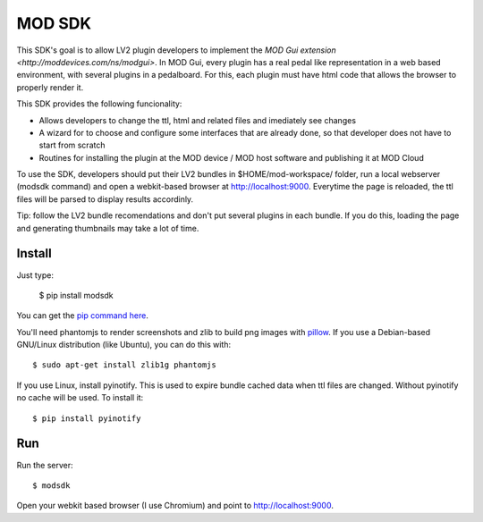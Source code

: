 =======
MOD SDK
=======

This SDK's goal is to allow LV2 plugin developers to implement the `MOD Gui extension <http://moddevices.com/ns/modgui>`. In MOD Gui, every plugin has a real pedal like representation in a web based environment, with several plugins in a pedalboard. For this, each plugin must have html code that allows the browser to properly render it.

This SDK provides the following funcionality:

* Allows developers to change the ttl, html and related files and imediately see changes
* A wizard for to choose and configure some interfaces that are already done, so that developer does not have to start from scratch
* Routines for installing the plugin at the MOD device / MOD host software and publishing it at MOD Cloud

To use the SDK, developers should put their LV2 bundles in $HOME/mod-workspace/ folder, run a local webserver (modsdk command) and open a webkit-based browser at http://localhost:9000. Everytime the page is reloaded, the ttl files will be parsed to display results accordinly.

Tip: follow the LV2 bundle recomendations and don't put several plugins in each bundle. If you do this, loading the page and generating thumbnails may take a lot of time.

Install
-------

Just type:

    $ pip install modsdk

You can get the `pip command here`_.

You'll need phantomjs to render screenshots and zlib to build png images with `pillow`_. If you use a Debian-based GNU/Linux distribution (like Ubuntu), you can do this with::

    $ sudo apt-get install zlib1g phantomjs

If you use Linux, install pyinotify. This is used to expire bundle cached data when ttl files are changed. Without pyinotify no cache will be used. To install it::

    $ pip install pyinotify

Run
---

Run the server::

    $ modsdk

Open your webkit based browser (I use Chromium) and point to http://localhost:9000.

.. _pip command here: http://pip.openplans.org/
.. _pillow: http://pillow.readthedocs.org/en/latest/

